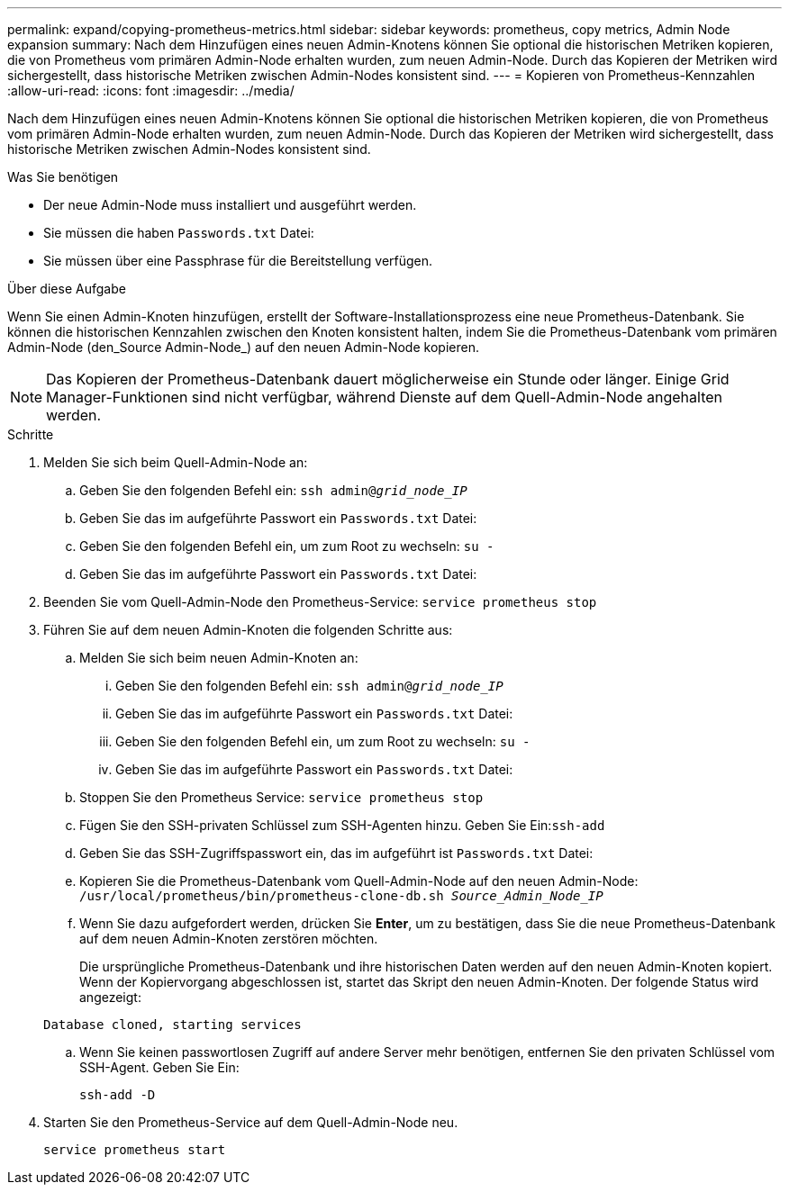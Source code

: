 ---
permalink: expand/copying-prometheus-metrics.html 
sidebar: sidebar 
keywords: prometheus, copy metrics, Admin Node expansion 
summary: Nach dem Hinzufügen eines neuen Admin-Knotens können Sie optional die historischen Metriken kopieren, die von Prometheus vom primären Admin-Node erhalten wurden, zum neuen Admin-Node. Durch das Kopieren der Metriken wird sichergestellt, dass historische Metriken zwischen Admin-Nodes konsistent sind. 
---
= Kopieren von Prometheus-Kennzahlen
:allow-uri-read: 
:icons: font
:imagesdir: ../media/


[role="lead"]
Nach dem Hinzufügen eines neuen Admin-Knotens können Sie optional die historischen Metriken kopieren, die von Prometheus vom primären Admin-Node erhalten wurden, zum neuen Admin-Node. Durch das Kopieren der Metriken wird sichergestellt, dass historische Metriken zwischen Admin-Nodes konsistent sind.

.Was Sie benötigen
* Der neue Admin-Node muss installiert und ausgeführt werden.
* Sie müssen die haben `Passwords.txt` Datei:
* Sie müssen über eine Passphrase für die Bereitstellung verfügen.


.Über diese Aufgabe
Wenn Sie einen Admin-Knoten hinzufügen, erstellt der Software-Installationsprozess eine neue Prometheus-Datenbank. Sie können die historischen Kennzahlen zwischen den Knoten konsistent halten, indem Sie die Prometheus-Datenbank vom primären Admin-Node (den_Source Admin-Node_) auf den neuen Admin-Node kopieren.


NOTE: Das Kopieren der Prometheus-Datenbank dauert möglicherweise ein Stunde oder länger. Einige Grid Manager-Funktionen sind nicht verfügbar, während Dienste auf dem Quell-Admin-Node angehalten werden.

.Schritte
. Melden Sie sich beim Quell-Admin-Node an:
+
.. Geben Sie den folgenden Befehl ein: `ssh admin@_grid_node_IP_`
.. Geben Sie das im aufgeführte Passwort ein `Passwords.txt` Datei:
.. Geben Sie den folgenden Befehl ein, um zum Root zu wechseln: `su -`
.. Geben Sie das im aufgeführte Passwort ein `Passwords.txt` Datei:


. Beenden Sie vom Quell-Admin-Node den Prometheus-Service: `service prometheus stop`
. Führen Sie auf dem neuen Admin-Knoten die folgenden Schritte aus:
+
.. Melden Sie sich beim neuen Admin-Knoten an:
+
... Geben Sie den folgenden Befehl ein: `ssh admin@_grid_node_IP_`
... Geben Sie das im aufgeführte Passwort ein `Passwords.txt` Datei:
... Geben Sie den folgenden Befehl ein, um zum Root zu wechseln: `su -`
... Geben Sie das im aufgeführte Passwort ein `Passwords.txt` Datei:


.. Stoppen Sie den Prometheus Service: `service prometheus stop`
.. Fügen Sie den SSH-privaten Schlüssel zum SSH-Agenten hinzu. Geben Sie Ein:``ssh-add``
.. Geben Sie das SSH-Zugriffspasswort ein, das im aufgeführt ist `Passwords.txt` Datei:
.. Kopieren Sie die Prometheus-Datenbank vom Quell-Admin-Node auf den neuen Admin-Node: `/usr/local/prometheus/bin/prometheus-clone-db.sh _Source_Admin_Node_IP_`
.. Wenn Sie dazu aufgefordert werden, drücken Sie *Enter*, um zu bestätigen, dass Sie die neue Prometheus-Datenbank auf dem neuen Admin-Knoten zerstören möchten.
+
Die ursprüngliche Prometheus-Datenbank und ihre historischen Daten werden auf den neuen Admin-Knoten kopiert. Wenn der Kopiervorgang abgeschlossen ist, startet das Skript den neuen Admin-Knoten. Der folgende Status wird angezeigt:

+
`Database cloned, starting services`

.. Wenn Sie keinen passwortlosen Zugriff auf andere Server mehr benötigen, entfernen Sie den privaten Schlüssel vom SSH-Agent. Geben Sie Ein:
+
`ssh-add -D`



. Starten Sie den Prometheus-Service auf dem Quell-Admin-Node neu.
+
`service prometheus start`


